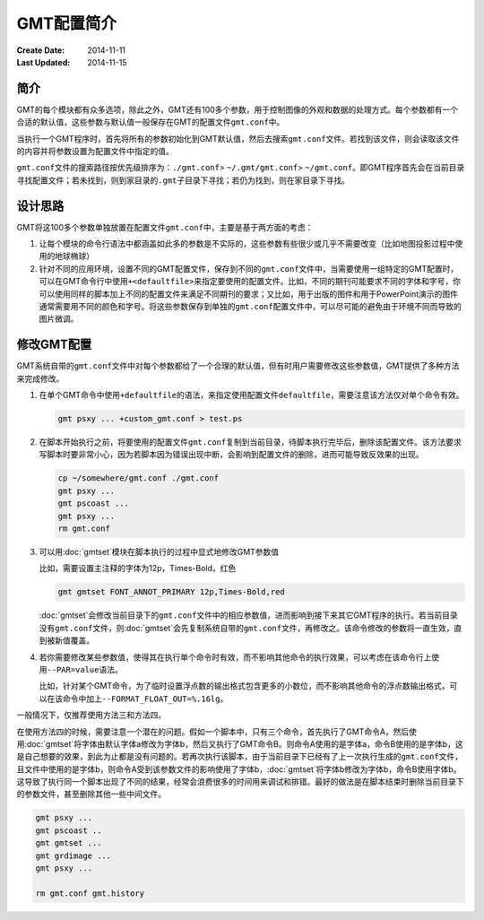 .. index:: ! defaults

GMT配置简介
===========

:Create Date: 2014-11-11
:Last Updated: 2014-11-15

简介
----

GMT的每个模块都有众多选项，除此之外，GMT还有100多个参数，用于控制图像的外观和数据的处理方式。每个参数都有一个合适的默认值，这些参数与默认值一般保存在GMT的配置文件\ ``gmt.conf``\ 中。

当执行一个GMT程序时，首先将所有的参数初始化到GMT默认值，然后去搜索\ ``gmt.conf``\ 文件。若找到该文件，则会读取该文件的内容并将参数设置为配置文件中指定的值。

``gmt.conf``\ 文件的搜索路径按优先级排序为：\ ``./gmt.conf``\ > \ ``~/.gmt/gmt.conf``\ > \ ``~/gmt.conf``\ 。即GMT程序首先会在当前目录寻找配置文件；若未找到，则到家目录的\ ``.gmt``\ 子目录下寻找；若仍为找到，则在家目录下寻找。

设计思路
--------

GMT将这100多个参数单独放置在配置文件\ ``gmt.conf``\ 中，主要是基于两方面的考虑：

#. 让每个模块的命令行语法中都涵盖如此多的参数是不实际的，这些参数有些很少或几乎不需要改变（比如地图投影过程中使用的地球椭球）
#. 针对不同的应用环境，设置不同的GMT配置文件，保存到不同的\ ``gmt.conf``\ 文件中，当需要使用一组特定的GMT配置时，可以在GMT命令行中使用\ ``+<defaultfile>``\ 来指定要使用的配置文件。比如，不同的期刊可能要求不同的字体和字号，你可以使用同样的脚本加上不同的配置文件来满足不同期刊的要求；又比如，用于出版的图件和用于PowerPoint演示的图件通常需要用不同的颜色和字号。将这些参数保存到单独的\ ``gmt.conf``\ 配置文件中，可以尽可能的避免由于环境不同而导致的图片微调。

修改GMT配置
-----------

GMT系统自带的\ ``gmt.conf``\ 文件中对每个参数都给了一个合理的默认值，但有时用户需要修改这些参数值，GMT提供了多种方法来完成修改。

#. 在单个GMT命令中使用\ ``+defaultfile``\ 的语法，来指定使用配置文件\ ``defaultfile``\ ，需要注意该方法仅对单个命令有效。

   .. code-block:: bash

      gmt psxy ... +custom_gmt.conf > test.ps


#. 在脚本开始执行之前，将要使用的配置文件\ ``gmt.conf``\ 复制到当前目录，待脚本执行完毕后，删除该配置文件。该方法要求写脚本时要非常小心，因为若脚本因为错误出现中断，会影响到配置文件的删除，进而可能导致反效果的出现。

   .. code-block:: bash

      cp ~/somewhere/gmt.conf ./gmt.conf
      gmt psxy ...
      gmt pscoast ...
      gmt psxy ...
      rm gmt.conf

#. 可以用\ :doc:`gmtset`\ 模块在脚本执行的过程中显式地修改GMT参数值

   比如，需要设置主注释的字体为12p，Times-Bold，红色

   .. code-block:: bash

      gmt gmtset FONT_ANNOT_PRIMARY 12p,Times-Bold,red

   :doc:`gmtset`\ 会修改当前目录下的\ ``gmt.conf``\ 文件中的相应参数值，进而影响到接下来其它GMT程序的执行。若当前目录没有\ ``gmt.conf``\ 文件，则\ :doc:`gmtset`\ 会先复制系统自带的\ ``gmt.conf``\ 文件，再修改之。该命令修改的参数将一直生效，直到被新值覆盖。

#. 若你需要修改某些参数值，使得其在执行单个命令时有效，而不影响其他命令的执行效果，可以考虑在该命令行上使用\ ``--PAR=value``\ 语法。

   比如，针对某个GMT命令，为了临时设置浮点数的输出格式包含更多的小数位，而不影响其他命令的浮点数输出格式，可以在该命令中加上\ ``--FORMAT_FLOAT_OUT=%.16lg``\ 。

一般情况下，仅推荐使用方法三和方法四。

在使用方法四的时候，需要注意一个潜在的问题。假如一个脚本中，只有三个命令，首先执行了GMT命令A，然后使用\ :doc:`gmtset`\ 将字体由默认字体a修改为字体b，然后又执行了GMT命令B。则命令A使用的是字体a，命令B使用的是字体b，这是自己想要的效果，到此为止都是没有问题的。若再次执行该脚本，由于当前目录下已经有了上一次执行生成的\ ``gmt.conf``\ 文件，且文件中使用的是字体b，则命令A受到该参数文件的影响使用了字体b，\ :doc:`gmtset`\ 将字体b修改为字体b，命令B使用字体b。这导致了执行同一个脚本出现了不同的结果，经常会浪费很多的时间用来调试和排错。最好的做法是在脚本结束时删除当前目录下的参数文件，甚至删除其他一些中间文件。

.. code-block:: bash

   gmt psxy ...
   gmt pscoast ..
   gmt gmtset ...
   gmt grdimage ...
   gmt psxy ...

   rm gmt.conf gmt.history
